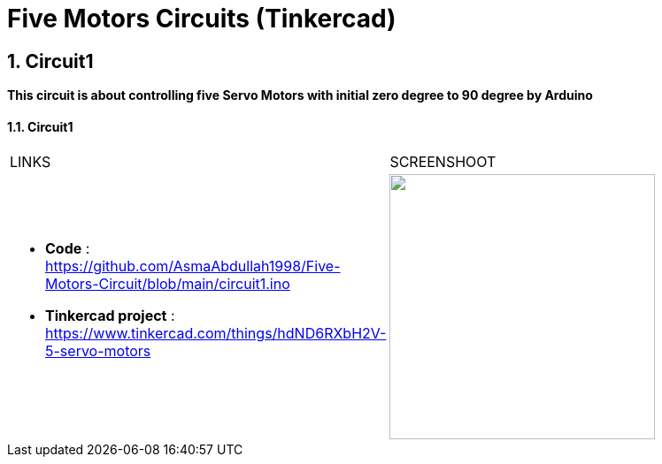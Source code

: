 :numbered:
:toc: macro
:sectanchors:


:SCREENSHOOT_WITDH: 300

:APB_02_LABEL: Circuit1
:APB_02_LINK: https://www.tinkercad.com/things/hdND6RXbH2V-5-servo-motors
:APB_02_BASENAME: pic
:APB_02_INO: https://github.com/AsmaAbdullah1998/Five-Motors-Circuit/blob/main/circuit1.ino 
:APB_02_IMG: 



= Five Motors Circuits (Tinkercad)



== Circuit1
**This circuit is about controlling five Servo Motors with initial zero degree to 90 degree by Arduino **


==== {APB_02_LABEL}

|===
| LINKS | SCREENSHOOT
a|
- **Code** : link:{APB_02_INO}[]
- **Tinkercad project** : {APB_02_LINK}
a|image::{APB_02_IMG}[link={APB_02_LINK}, width={SCREENSHOOT_WITDH}]
|===





